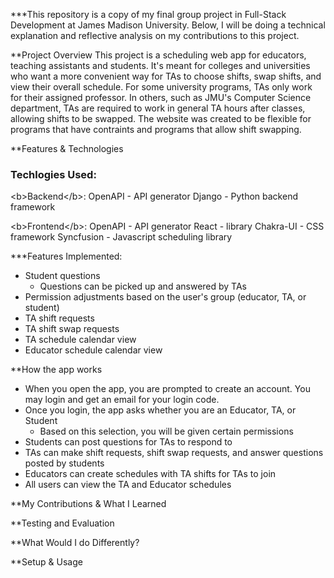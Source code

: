 ***This repository is a copy of my final group project in Full-Stack Development at James Madison University. Below, I will be doing a technical explanation and reflective analysis on my contributions to this project.


**Project Overview
This project is a scheduling web app for educators, teaching assistants and students. It's meant for colleges and universities who want a more convenient way for TAs to choose shifts, swap shifts, and view their overall schedule. For some university programs, TAs only work for their assigned professor. In others, such as JMU's Computer Science department, TAs are required to work in general TA hours after classes, allowing shifts to be swapped. The website was created to be flexible for programs that have contraints and programs that allow shift swapping.


**Features & Technologies
*** Techlogies Used:

<b>Backend</b>:
OpenAPI - API generator
Django - Python backend framework

<b>Frontend</b>:
OpenAPI - API generator
React - library
Chakra-UI - CSS framework
Syncfusion - Javascript scheduling library

***Features Implemented:
- Student questions
  - Questions can be picked up and answered by TAs
- Permission adjustments based on the user's group (educator, TA, or student)
- TA shift requests
- TA shift swap requests
- TA schedule calendar view
- Educator schedule calendar view


**How the app works
- When you open the app, you are prompted to create an account. You may login and get an email for your login code.
- Once you login, the app asks whether you are an Educator, TA, or Student
  - Based on this selection, you will be given certain permissions
- Students can post questions for TAs to respond to
- TAs can make shift requests, shift swap requests, and answer questions posted by students
- Educators can create schedules with TA shifts for TAs to join
- All users can view the TA and Educator schedules


**My Contributions & What I Learned



**Testing and Evaluation



**What Would I do Differently?



**Setup & Usage
